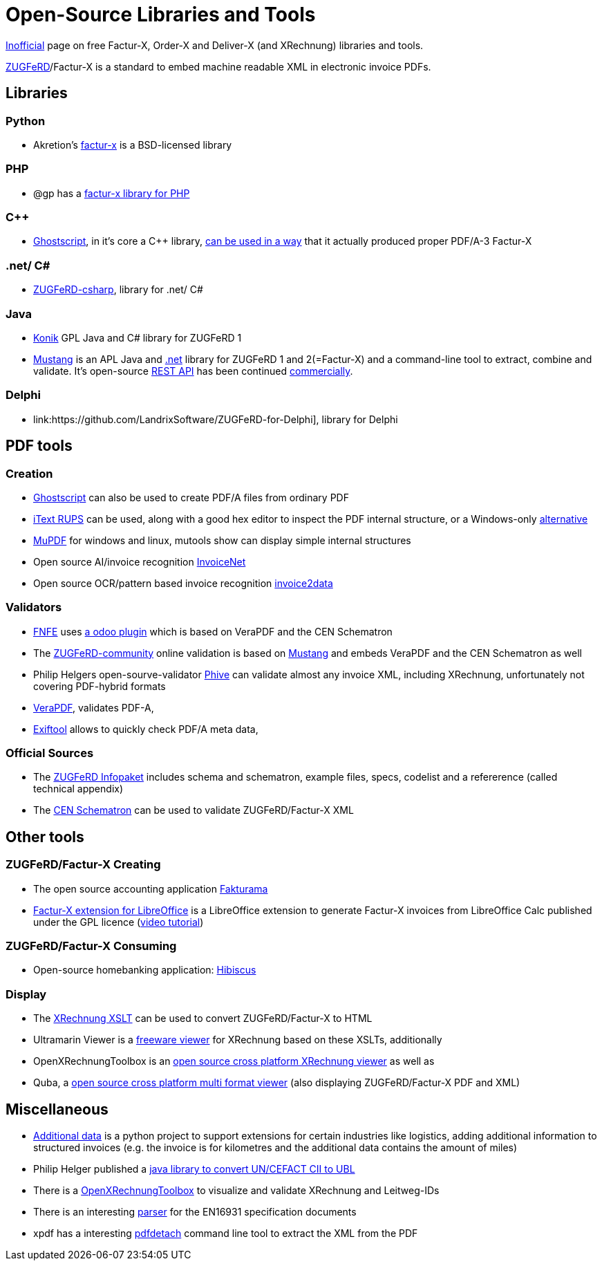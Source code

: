 = Open-Source Libraries and Tools
:example-caption!:

link:imprint.adoc[Inofficial] page on free Factur-X, Order-X and Deliver-X (and XRechnung) libraries and tools.

link:https://www.ferd-net.de/standards/zugferd/index.html[ZUGFeRD]/Factur-X is a standard to embed machine readable XML in electronic invoice PDFs.

== Libraries

=== Python

 * Akretion's link:https://github.com/akretion/factur-x[factur-x] is a BSD-licensed library

=== PHP
* @gp has a link:https://packagist.org/packages/atgp/factur-x[factur-x library for PHP]

=== C++
* link:https://www.ghostscript.com/[Ghostscript], in it's core a C++ library,  link:https://bugs.ghostscript.com/show_bug.cgi?id=696472[can be used in a way] that it actually produced proper PDF/A-3 Factur-X

=== .net/ C#
* link:https://github.com/stephanstapel/ZUGFeRD-csharp[ZUGFeRD-csharp], library for .net/ C#

=== Java
* link:https://konik.io/[Konik] GPL Java and C# library for ZUGFeRD 1
* link:https://mustangproject.org/[Mustang] is an APL Java and link:https://mustangproject.org/net/[.net] library for ZUGFeRD 1 and 2(=Factur-X) and a command-line tool to extract, combine and validate. It's open-source link:https://github.com/ZUGFeRD/mustangserver[REST API] has been continued link:https://mustangproject.org/server/[commercially].

=== Delphi
* link:https://github.com/LandrixSoftware/ZUGFeRD-for-Delphi], library for Delphi

== PDF tools
=== Creation

* link:https://www.ghostscript.com/[Ghostscript] can also be used to create PDF/A files from ordinary PDF
* link:https://github.com/itext/rups/releases[iText RUPS] can be used, along with a good hex editor to inspect the PDF internal structure, or a Windows-only link:https://github.com/Uzi-Granot/PdfFileAnaylyzer[alternative]
* link:https://mupdf.com/[MuPDF] for windows and linux, mutools show can display simple internal structures
* Open source AI/invoice recognition link:https://github.com/naiveHobo/InvoiceNet[InvoiceNet]
* Open source OCR/pattern based invoice recognition link:https://github.com/invoice-x/invoice2data/[invoice2data]


=== Validators
* link:https://services.fnfe-mpe.org[FNFE] uses link:https://github.com/akretion/factur-x-validator[a odoo plugin] which is based on VeraPDF and the CEN Schematron
* The link:https://www.zugferd-community.net/de/open_community/validation[ZUGFeRD-community] online validation is based on link:https://github.com/ZUGFeRD/mustangproject/[Mustang] and embeds VeraPDF and the CEN Schematron as well
* Philip Helgers open-sourve-validator link:https://github.com/phax/phive[Phive] can validate almost any invoice XML, including XRechnung, unfortunately not covering PDF-hybrid formats
* link:http://verapdf.org/[VeraPDF], validates PDF-A,
* link:https://exiftool.org/[Exiftool] allows to quickly check PDF/A meta data,


=== Official Sources
* The link:https://www.ferd-net.de/ZUGFeRD-Download[ZUGFeRD Infopaket] includes schema and schematron, example files, specs, codelist and a refererence (called technical appendix)
* The link:https://github.com/CenPC434/validation/tree/master/cii/schematron[CEN Schematron] can be used to validate ZUGFeRD/Factur-X XML


== Other tools
=== ZUGFeRD/Factur-X Creating
* The open source accounting application link:https://www.fakturama.info/[Fakturama]
* link:https://github.com/akretion/factur-x-libreoffice-extension[Factur-X extension for LibreOffice] is a LibreOffice extension to generate Factur-X invoices from LibreOffice Calc published under the GPL licence (link:https://www.youtube.com/watch?v=ldD-1W8yIv0[video tutorial])

=== ZUGFeRD/Factur-X Consuming
* Open-source homebanking application: link:https://www.willuhn.de/products/hibiscus/[Hibiscus]

=== Display
* The link:https://github.com/itplr-kosit/xrechnung-visualization/releases[XRechnung XSLT] can be used to convert ZUGFeRD/Factur-X to HTML
* Ultramarin Viewer is a link:https://www.ultramarinviewer.de/[freeware viewer] for XRechnung based on these XSLTs, additionally
* OpenXRechnungToolbox is an link:https://github.com/jcthiele/OpenXRechnungToolbox[open source cross platform XRechnung viewer] as well as
* Quba, a link:https://quba-viewer.org[open source cross platform multi format viewer] (also displaying ZUGFeRD/Factur-X PDF and XML)

== Miscellaneous
* link:http://4s4u.de/additional_data[Additional data] is a python project to support extensions for certain industries like logistics, adding additional information to structured invoices (e.g. the invoice is for kilometres and the additional data contains the amount of miles)
* Philip Helger published a link:https://github.com/phax/en16931-cii2ubl[java library to convert UN/CEFACT CII to UBL]
* There is a link:https://github.com/jcthiele/OpenXRechnungToolbox[OpenXRechnungToolbox] to visualize and validate XRechnung and Leitweg-IDs
* There is an interesting link:https://github.com/svanteschubert/en16931-data-extractor[parser] for the EN16931 specification documents
* xpdf has a interesting link:https://www.xpdfreader.com/pdfdetach-man.html[pdfdetach] command line tool to extract the XML from the PDF
